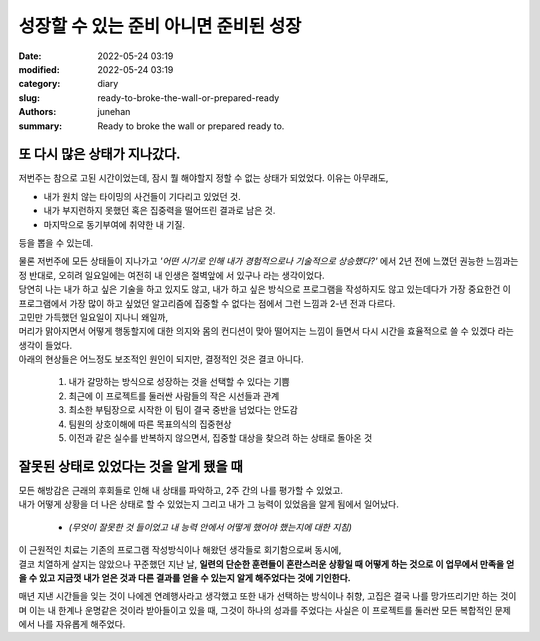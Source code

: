 성장할 수 있는 준비 아니면 준비된 성장
######################################

:date: 2022-05-24 03:19
:modified: 2022-05-24 03:19
:category: diary
:slug: ready-to-broke-the-wall-or-prepared-ready
:authors: junehan
:summary: Ready to broke the wall or prepared ready to.

또 다시 많은 상태가 지나갔다.
-----------------------------

저번주는 참으로 고된 시간이었는데, 잠시 뭘 해야할지 정할 수 없는 상태가 되었었다. 이유는 아무래도,

- 내가 원치 않는 타이밍의 사건들이 기다리고 있었던 것.
- 내가 부지런하지 못했던 혹은 집중력을 떨어뜨린 결과로 남은 것.
- 마지막으로 동기부여에 취약한 내 기질.

등을 뽑을 수 있는데.

| 물론 저번주에 모든 상태들이 지나가고 *'어떤 시기로 인해 내가 경험적으로나 기술적으로 상승했다?'* 에서 2년 전에 느꼈던 권능한 느낌과는 정 반대로, 오히려 일요일에는 여전히 내 인생은 절벽앞에 서 있구나 라는 생각이었다.
| 당연히 나는 내가 하고 싶은 기술을 하고 있지도 않고, 내가 하고 싶은 방식으로 프로그램을 작성하지도 않고 있는데다가 가장 중요한건 이 프로그램에서 가장 많이 하고 싶었던 알고리즘에 집중할 수 없다는 점에서 그런 느낌과 2-년 전과 다르다.

| 고민만 가득했던 일요일이 지나니 왜일까,
| 머리가 맑아지면서 어떻게 행동할지에 대한 의지와 몸의 컨디션이 맞아 떨어지는 느낌이 들면서 다시 시간을 효율적으로 쓸 수 있겠다 라는 생각이 들었다.
| 아래의 현상들은 어느정도 보조적인 원인이 되지만, 결정적인 것은 결코 아니다.

   1. 내가 갈망하는 방식으로 성장하는 것을 선택할 수 있다는 기쁨
   #. 최근에 이 프로젝트를 둘러싼 사람들의 작은 시선들과 관계
   #. 최소한 부팀장으로 시작한 이 팀이 결국 중반을 넘었다는 안도감
   #. 팀원의 상호이해에 따른 목표의식의 집중현상
   #. 이전과 같은 실수를 반복하지 않으면서, 집중할 대상을 찾으려 하는 상태로 돌아온 것

잘못된 상태로 있었다는 것을 알게 됐을 때
----------------------------------------

| 모든 해방감은 근래의 후회들로 인해 내 상태를 파악하고, 2주 간의 나를 평가할 수 있었고.  
| 내가 어떻게 상황을 더 나은 상태로 할 수 있었는지 그리고 내가 그 능력이 있었음을 알게 됨에서 일어났다.

   - *(무엇이 잘못한 것 들이었고 내 능력 안에서 어떻게 했어야 했는지에 대한 지침)*

| 이 근원적인 치료는 기존의 프로그램 작성방식이나 해왔던 생각들로 회기함으로써 동시에,  
| 결코 치열하게 살지는 않았으나 꾸준했던 지난 날, **일련의 단순한 훈련들이 혼란스러운 상황일 때 어떻게 하는 것으로 이 업무에서 만족을 얻을 수 있고 지금껏 내가 얻은 것과 다른 결과를 얻을 수 있는지 알게 해주었다는 것에 기인한다.**

매년 지낸 시간들을 잊는 것이 나에겐 연례행사라고 생각했고 또한 내가 선택하는 방식이나 취향, 고집은 결국 나를 망가뜨리기만 하는 것이며 이는 내 한계나 운명같은 것이라 받아들이고 있을 때, 그것이 하나의 성과를 주었다는 사실은 이 프로젝트를 둘러싼 모든 복합적인 문제에서 나를 자유롭게 해주었다.

